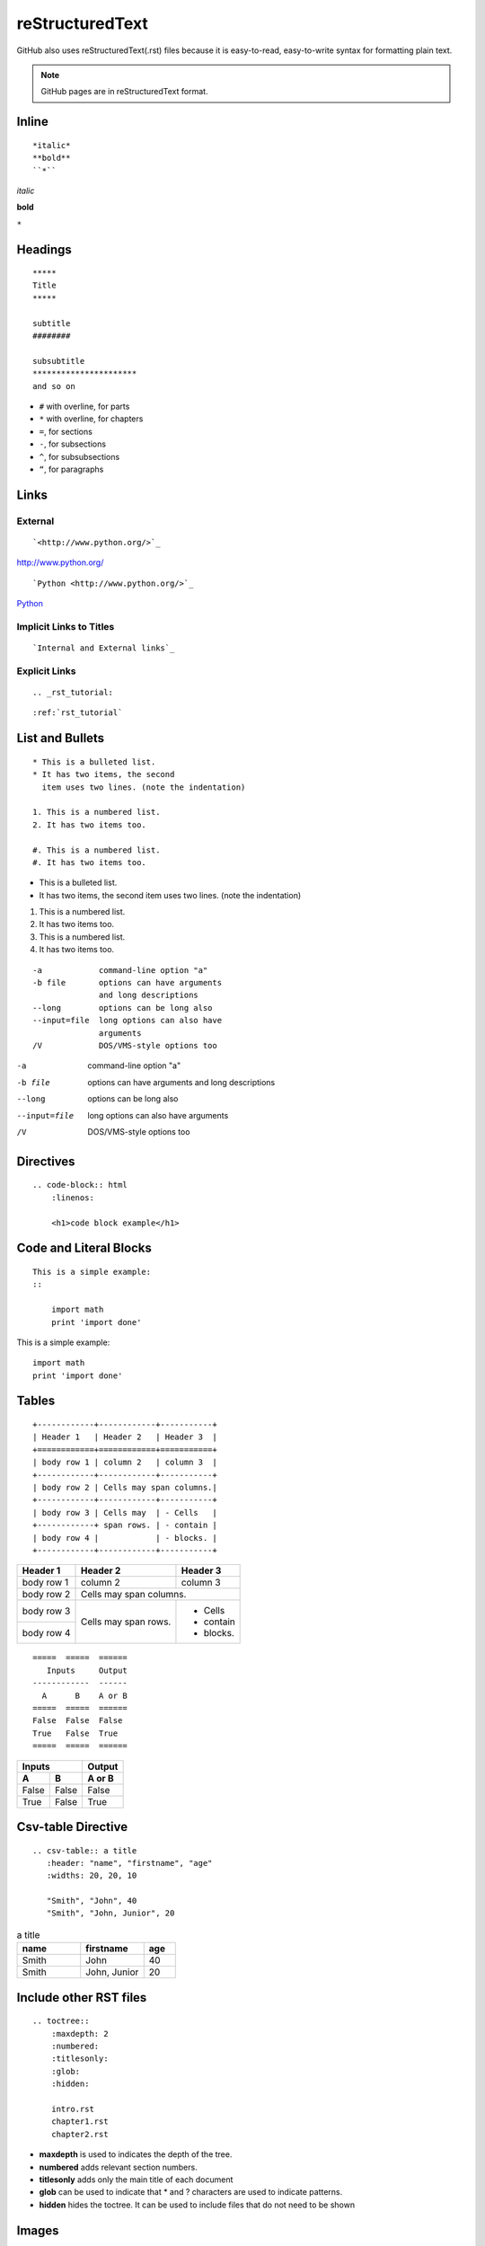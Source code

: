 ================
reStructuredText
================
GitHub also uses reStructuredText(.rst) files because it is easy-to-read, easy-to-write syntax for formatting plain text.

.. note::

    GitHub pages are in reStructuredText format.

Inline
------

:: 

    *italic*
    **bold**
    ``*``

*italic*

**bold**

``*``

Headings
--------

::

    *****
    Title
    *****

    subtitle
    ########

    subsubtitle
    **********************
    and so on

* ``#`` with overline, for parts
* ``*`` with overline, for chapters
* ``=``, for sections
* ``-``, for subsections
* ``^``, for subsubsections
* ``“``, for paragraphs

Links
-----

External
++++++++

::

    `<http://www.python.org/>`_

`<http://www.python.org/>`_

::

    `Python <http://www.python.org/>`_

`Python <http://www.python.org/>`_

Implicit Links to Titles
++++++++++++++++++++++++

::

    `Internal and External links`_

Explicit Links
++++++++++++++

::

    .. _rst_tutorial:

::

    :ref:`rst_tutorial`

List and Bullets
----------------

::

    * This is a bulleted list.
    * It has two items, the second
      item uses two lines. (note the indentation)

    1. This is a numbered list.
    2. It has two items too.

    #. This is a numbered list.
    #. It has two items too.

* This is a bulleted list.
* It has two items, the second
  item uses two lines. (note the indentation)

1. This is a numbered list.
2. It has two items too.

#. This is a numbered list.
#. It has two items too.

::

    -a            command-line option "a"
    -b file       options can have arguments
                  and long descriptions
    --long        options can be long also
    --input=file  long options can also have
                  arguments
    /V            DOS/VMS-style options too

-a            command-line option "a"
-b file       options can have arguments
              and long descriptions
--long        options can be long also
--input=file  long options can also have
              arguments
/V            DOS/VMS-style options too

Directives
----------

::

    .. code-block:: html
        :linenos:

        <h1>code block example</h1>

.. code-block:: html
    :linenos:

    <h1>code block example</h1>

Code and Literal Blocks
-----------------------

::

    This is a simple example:
    ::

        import math
        print 'import done'

This is a simple example::

    import math
    print 'import done'

Tables
------

::

    +------------+------------+-----------+
    | Header 1   | Header 2   | Header 3  |
    +============+============+===========+
    | body row 1 | column 2   | column 3  |
    +------------+------------+-----------+
    | body row 2 | Cells may span columns.|
    +------------+------------+-----------+
    | body row 3 | Cells may  | - Cells   |
    +------------+ span rows. | - contain |
    | body row 4 |            | - blocks. |
    +------------+------------+-----------+

+------------+------------+-----------+
| Header 1   | Header 2   | Header 3  |
+============+============+===========+
| body row 1 | column 2   | column 3  |
+------------+------------+-----------+
| body row 2 | Cells may span columns.|
+------------+------------+-----------+
| body row 3 | Cells may  | - Cells   |
+------------+ span rows. | - contain |
| body row 4 |            | - blocks. |
+------------+------------+-----------+

::

    =====  =====  ======
       Inputs     Output
    ------------  ------
      A      B    A or B
    =====  =====  ======
    False  False  False
    True   False  True
    =====  =====  ======

=====  =====  ======
   Inputs     Output
------------  ------
  A      B    A or B
=====  =====  ======
False  False  False
True   False  True
=====  =====  ======

Csv-table Directive
-------------------

::

    .. csv-table:: a title
       :header: "name", "firstname", "age"
       :widths: 20, 20, 10

       "Smith", "John", 40
       "Smith", "John, Junior", 20

.. csv-table:: a title
   :header: "name", "firstname", "age"
   :widths: 20, 20, 10

   "Smith", "John", 40
   "Smith", "John, Junior", 20
   
Include other RST files
-----------------------

::

    .. toctree::
        :maxdepth: 2
        :numbered:
        :titlesonly:
        :glob:
        :hidden:

        intro.rst
        chapter1.rst
        chapter2.rst

* **maxdepth** is used to indicates the depth of the tree.
* **numbered** adds relevant section numbers.
* **titlesonly** adds only the main title of each document
* **glob** can be used to indicate that * and ? characters are used to indicate patterns.
* **hidden** hides the toctree. It can be used to include files that do not need to be shown

Images
------

::

    .. image:: stars.jpg
        :width: 200px
        :align: center
        :height: 100px
        :alt: alternate text
        
Boxes
-----

See also

::

    .. seealso:: This is a simple **see also** note.

.. seealso:: This is a simple **see also** note.

Note

::

    .. note::  This is a **note** box.

.. note::  This is a **note** box.

Warning

::

    .. warning:: note the space between the directive and the text

.. warning:: note the space between the directive and the text

Todo

::

    .. todo:: todo requires an extension

.. todo:: todo requires an extension

Topic

::

    .. topic:: Your Topic Title

        Subsequent indented lines comprise
        the body of the topic, and are
        interpreted as body elements.
        
.. topic:: Your Topic Title

    Subsequent indented lines comprise
    the body of the topic, and are
    interpreted as body elements.

Sidebar

::

    .. sidebar:: Sidebar Title
        :subtitle: Optional Sidebar Subtitle

        Subsequent indented lines comprise
        the body of the sidebar, and are
        interpreted as body elements.

.. sidebar:: Sidebar Title
    :subtitle: Optional Sidebar Subtitle

    Subsequent indented lines comprise
    the body of the sidebar, and are
    interpreted as body elements.

Other
-----

Footnotes

::

    Some text that requires a footnote [#f1]_ .

    .. rubric:: Footnotes

    .. [#f1] Text of the first footnote.

Some text that requires a footnote [#f1]_ .

.. rubric:: Footnotes

.. [#f1] Text of the first footnote.

Credits
-------
https://thomas-cokelaer.info/tutorials/sphinx/rest_syntax.html

https://github.com/ralsina/rst-cheatsheet/blob/master/rst-cheatsheet.rst